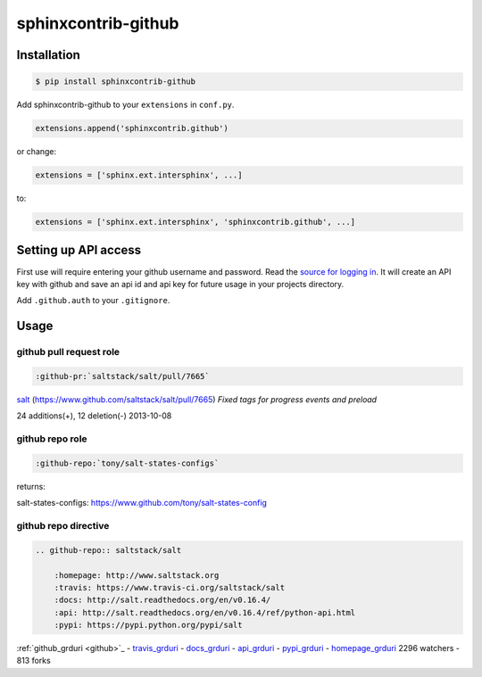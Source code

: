 sphinxcontrib-github
====================

Installation
------------

.. code-block:: shell

    $ pip install sphinxcontrib-github

Add sphinxcontrib-github to your ``extensions`` in ``conf.py``.

.. code-block:: python

    extensions.append('sphinxcontrib.github')

or change:

.. code-block:: python

    extensions = ['sphinx.ext.intersphinx', ...]

to:

.. code-block:: python

    extensions = ['sphinx.ext.intersphinx', 'sphinxcontrib.github', ...]


Setting up API access
---------------------

First use will require entering your github username and password. Read
the `source for logging in`_. It will create an API key with github and
save an api id and api key for future usage in your projects directory.

Add ``.github.auth`` to your ``.gitignore``.

Usage
-----

github pull request role
""""""""""""""""""""""""

.. code-block:: rest

    :github-pr:`saltstack/salt/pull/7665`

`salt <https://www.github.com/saltstack/salt>`_ (`https://www.github.com/saltstack/salt/pull/7665 <#7665>`_) *Fixed tags for progress events and preload*

24 additions(+), 12 deletion(-) 2013-10-08

github repo role
""""""""""""""""

.. code-block:: rest

    :github-repo:`tony/salt-states-configs`

returns:

salt-states-configs: `https://www.github.com/tony/salt-states-config <github>`_

github repo directive
"""""""""""""""""""""

.. code-block:: rest

    .. github-repo:: saltstack/salt

        :homepage: http://www.saltstack.org
        :travis: https://www.travis-ci.org/saltstack/salt
        :docs: http://salt.readthedocs.org/en/v0.16.4/
        :api: http://salt.readthedocs.org/en/v0.16.4/ref/python-api.html
        :pypi: https://pypi.python.org/pypi/salt

:ref:`github_grduri <github>`_ - `travis_grduri <travis>`_ - `docs_grduri <docs>`_ - `api_grduri <api>`_ - `pypi_grduri <pypi>`_ - `homepage_grduri <homepage>`_ 2296 watchers - 813 forks

.. _homepage_grduri: http://www.saltstack.org
.. _github_grduri: https://www.github.com/saltstack/salt
.. _docs_grduri: http://salt.readthedocs.org/en/v0.16.4/
.. _api_grduri: http://salt.readthedocs.org/en/v0.16.4/ref/python-api.html
.. _travis_grduri: http://www.travis-ci.org/saltstack/salt
.. _pypi_grduri: https://pypi.python.org/pypi/salt

.. _source for logging in: https://github.com/tony/sphinxcontrib-github/blob/master/sphinxcontrib/github.py#L40
